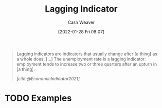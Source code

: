 :PROPERTIES:
:ID:       c112d0b0-ceef-4a41-9dc8-013a31bd1f49
:DIR:      /usr/local/google/home/cashweaver/proj/roam/attachments/c112d0b0-ceef-4a41-9dc8-013a31bd1f49
:END:
#+title: Lagging Indicator
#+FILETAGS: :reference:
#+author: Cash Weaver
#+date: [2022-01-28 Fri 08:07]
#+startup: overview
#+hugo_auto_set_lastmod: t

#+begin_quote
Lagging indicators are indicators that usually change after [a thing] as a whole does. [...] The unemployment rate is a lagging indicator: employment tends to increase two or three quarters after an upturn in [a thing].

/[cite:@EconomicIndicator2021]/
#+end_quote

* TODO Examples
#+print_bibliography:
